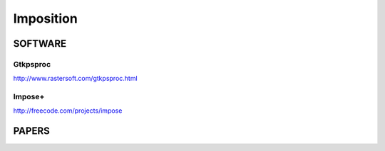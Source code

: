 ================
Imposition
================
SOFTWARE
^^^^^^^^

Gtkpsproc
"""""""""
| `http://www.rastersoft.com/gtkpsproc.html <http://www.rastersoft.com/gtkpsproc.html>`_

Impose+
"""""""
| `http://freecode.com/projects/impose <http://freecode.com/projects/impose>`_


PAPERS
^^^^^^

